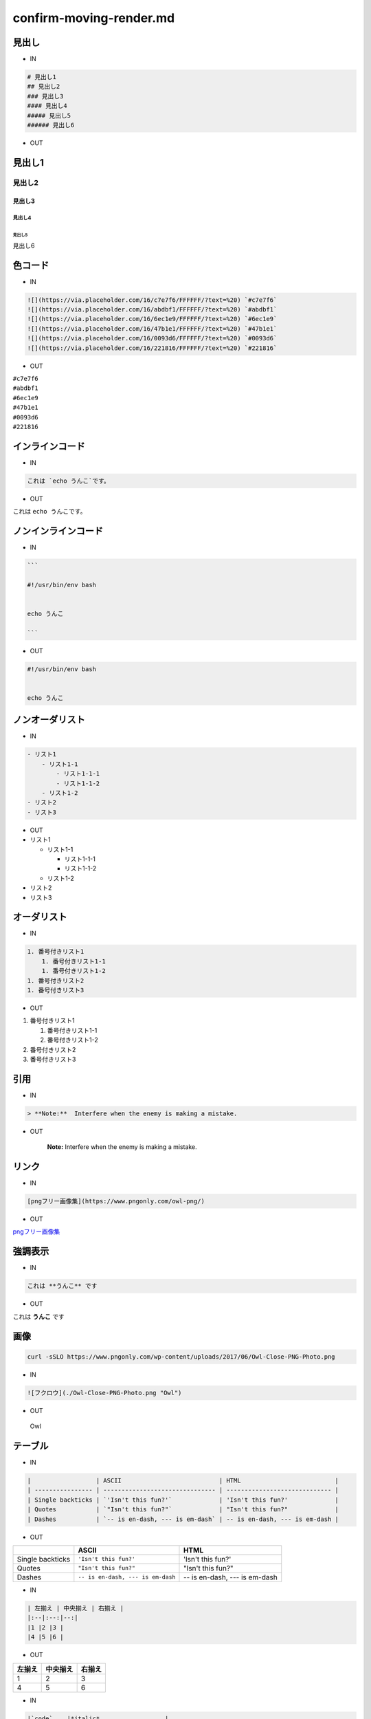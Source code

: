 ========================
confirm-moving-render.md
========================

.. role:: math(raw)
   :format: html latex
..

見出し
======

-  IN

.. code:: 

    # 見出し1
    ## 見出し2
    ### 見出し3
    #### 見出し4
    ##### 見出し5
    ###### 見出し6

-  OUT

見出し1
=======

見出し2
-------

見出し3
~~~~~~~

見出し4
^^^^^^^

見出し5
'''''''

見出し6
       

色コード
========

-  IN

.. code:: 

    ![](https://via.placeholder.com/16/c7e7f6/FFFFFF/?text=%20) `#c7e7f6`
    ![](https://via.placeholder.com/16/abdbf1/FFFFFF/?text=%20) `#abdbf1`
    ![](https://via.placeholder.com/16/6ec1e9/FFFFFF/?text=%20) `#6ec1e9`
    ![](https://via.placeholder.com/16/47b1e1/FFFFFF/?text=%20) `#47b1e1`
    ![](https://via.placeholder.com/16/0093d6/FFFFFF/?text=%20) `#0093d6`
    ![](https://via.placeholder.com/16/221816/FFFFFF/?text=%20) `#221816`

-  OUT

| |image0| ``#c7e7f6``
| |image1| ``#abdbf1``
| |image2| ``#6ec1e9``
| |image3| ``#47b1e1``
| |image4| ``#0093d6``
| |image5| ``#221816``

インラインコード
================

-  IN

.. code:: 

    これは `echo うんこ`です。

-  OUT

これは ``echo うんこ``\ です。

ノンインラインコード
====================

-  IN

.. code:: 


    ```

    #!/usr/bin/env bash


    echo うんこ

    ```

-  OUT

.. code:: 


    #!/usr/bin/env bash


    echo うんこ

ノンオーダリスト
================

-  IN

.. code:: 

    - リスト1
        - リスト1-1
            - リスト1-1-1
            - リスト1-1-2
        - リスト1-2
    - リスト2
    - リスト3

-  OUT

-  リスト1

   -  リスト1-1

      -  リスト1-1-1

      -  リスト1-1-2

   -  リスト1-2

-  リスト2

-  リスト3

オーダリスト
============

-  IN

.. code:: 

    1. 番号付きリスト1
        1. 番号付きリスト1-1
        1. 番号付きリスト1-2
    1. 番号付きリスト2
    1. 番号付きリスト3

-  OUT

1. 番号付きリスト1

   1. 番号付きリスト1-1

   2. 番号付きリスト1-2

2. 番号付きリスト2

3. 番号付きリスト3

引用
====

-  IN

.. code:: 


    > **Note:**  Interfere when the enemy is making a mistake.

-  OUT

    **Note:** Interfere when the enemy is making a mistake.

リンク
======

-  IN

.. code:: 

    [pngフリー画像集](https://www.pngonly.com/owl-png/)

-  OUT

`pngフリー画像集 <https://www.pngonly.com/owl-png/>`__

強調表示
========

-  IN

.. code:: 

    これは **うんこ** です

-  OUT

これは **うんこ** です

画像
====

.. code:: shell

    curl -sSLO https://www.pngonly.com/wp-content/uploads/2017/06/Owl-Close-PNG-Photo.png

-  IN

.. code:: 


    ![フクロウ](./Owl-Close-PNG-Photo.png "Owl")

-  OUT

.. figure:: /home/kuraine/script-sketch/Typora/Owl-Close-PNG-Photo.png
   :alt: Owl

   Owl

テーブル
========

-  IN

.. code:: 

    |                  | ASCII                           | HTML                          |
    | ---------------- | ------------------------------- | ----------------------------- |
    | Single backticks | `'Isn't this fun?'`             | 'Isn't this fun?'             |
    | Quotes           | `"Isn't this fun?"`             | "Isn't this fun?"             |
    | Dashes           | `-- is en-dash, --- is em-dash` | -- is en-dash, --- is em-dash |

-  OUT

+--------------------+-------------------------------------+---------------------------------+
|                    | ASCII                               | HTML                            |
+====================+=====================================+=================================+
| Single backticks   | ``'Isn't this fun?'``               | 'Isn't this fun?'               |
+--------------------+-------------------------------------+---------------------------------+
| Quotes             | ``"Isn't this fun?"``               | "Isn't this fun?"               |
+--------------------+-------------------------------------+---------------------------------+
| Dashes             | ``-- is en-dash, --- is em-dash``   | -- is en-dash, --- is em-dash   |
+--------------------+-------------------------------------+---------------------------------+

-  IN

.. code:: 

    | 左揃え | 中央揃え | 右揃え |
    |:--|:--:|--:|
    |1 |2 |3 |
    |4 |5 |6 |

-  OUT

+----------+------------+----------+
| 左揃え   | 中央揃え   | 右揃え   |
+==========+============+==========+
| 1        | 2          | 3        |
+----------+------------+----------+
| 4        | 5          | 6        |
+----------+------------+----------+

-  IN

.. code:: 


    |`code`    |*italic*                  |
    |:--:|:--:|
    |**bold**  |***bold italic***         |
    |$ omega $|[Qiita](http://qiita.com)|

-  OUT

texうまくいかんな

+-------------+--------------------------------+
| ``code``    | *italic*                       |
+=============+================================+
| **bold**    | ***bold italic***              |
+-------------+--------------------------------+
| $ omega $   | `Qiita <http://qiita.com>`__   |
+-------------+--------------------------------+

tex
===

-  https://qiita.com/MuAuan/items/64dc82030a9ec4f5cef9

The *Gamma function* satisfying $\\Gamma(n) = (n-1)!\\quad\\forall
n\\in\\mathbb N$ is via the Euler integral

.. math:: \Gamma(z) = \int_0^\infty t^{z-1}e^{-t}dt\,.

    You can find more information about **LaTeX** mathematical
    expressions
    `here <http://meta.math.stackexchange.com/questions/5020/mathjax-basic-tutorial-and-quick-reference>`__.

UML diagrams
============

これはvscodeでdraw.ioができるようになったから、あんま使わんかも？？

You can render UML diagrams using
`Mermaid <https://mermaidjs.github.io/>`__. For example, this will
produce a sequence diagram:

.. code:: mermaid

    sequenceDiagram
    Alice ->> Bob: Hello Bob, how are you?
    Bob-->>John: How about you John?
    Bob--x Alice: I am good thanks!
    Bob-x John: I am good thanks!
    Note right of John: Bob thinks a long<br/>long time, so long<br/>that the text does<br/>not fit on a row.

    Bob-->Alice: Checking with John...
    Alice->John: Yes... John, how are you?

And this will produce a flow chart:

.. code:: mermaid

    graph LR
    A[Square Rect] -- Link text --> B((Circle))
    A --> C(Round Rect)
    B --> D{Rhombus}
    C --> D

.. |image0| image:: https://via.placeholder.com/16/c7e7f6/FFFFFF/?text= 
.. |image1| image:: https://via.placeholder.com/16/abdbf1/FFFFFF/?text= 
.. |image2| image:: https://via.placeholder.com/16/6ec1e9/FFFFFF/?text= 
.. |image3| image:: https://via.placeholder.com/16/47b1e1/FFFFFF/?text= 
.. |image4| image:: https://via.placeholder.com/16/0093d6/FFFFFF/?text= 
.. |image5| image:: https://via.placeholder.com/16/221816/FFFFFF/?text=
